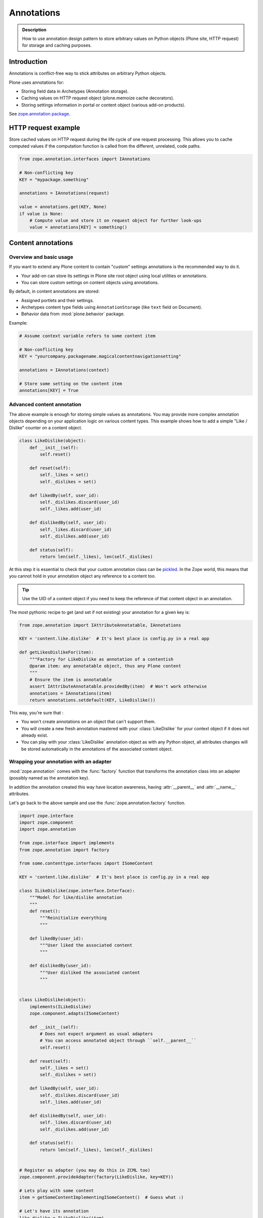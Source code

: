.. _annotations:

.. index:: ! annotation

============
 Annotations
============

.. admonition:: Description

   How to use annotation design pattern to store arbitrary values on Python
   objects (Plone site, HTTP request) for storage and caching purposes.


Introduction
============

Annotations is conflict-free way to stick attributes on arbitrary Python objects.

Plone uses annotations for:

* Storing field data in Archetypes (Annotation storage).

* Caching values on HTTP request object (plone.memoize cache decorators).

* Storing settings information in portal or content object (various add-on
  products).

See `zope.annotation package <https://pypi.python.org/pypi/zope.annotation/3.4.1>`_.

HTTP request example
====================

Store cached values on HTTP request during the life cycle of one request
processing.  This allows you to cache computed values if the computation
function is called from the different, unrelated, code paths.

.. code-block:: python

   from zope.annotation.interfaces import IAnnotations

   # Non-conflicting key
   KEY = "mypackage.something"

   annotations = IAnnotations(request)

   value = annotations.get(KEY, None)
   if value is None:
       # Compute value and store it on request object for further look-ups
       value = annotations[KEY] = something()

Content annotations
===================

Overview and basic usage
------------------------

If you want to extend any Plone content to contain "custom" settings annotations
is the recommended way to do it.

* Your add-on can store its settings in Plone site root object using local
  utilities or annotations.

* You can store custom settings on content objects using annotations.

By default, in content annotations are stored:

* Assigned portlets and their settings.

* Archetypes content type fields using ``AnnotationStorage`` (like ``text``
  field on Document).

* Behavior data from :mod:`plone.behavior` package.

Example:

.. code-block:: python

   # Assume context variable refers to some content item

   # Non-conflicting key
   KEY = "yourcompany.packagename.magicalcontentnavigationsetting"

   annotations = IAnnotations(context)

   # Store some setting on the content item
   annotations[KEY] = True

Advanced content annotation
---------------------------

The above example is enough for storing simple values as annotations. You may
provide more complex annotation objects depending on your application logic on
various content types. This example shows how to add a simple "Like / Dislike"
counter on a content object.

.. code-block:: python

   class LikeDislike(object):
       def __init__(self):
           self.reset()

       def reset(self):
           self._likes = set()
           self._dislikes = set()

       def likedBy(self, user_id):
           self._dislikes.discard(user_id)
           self._likes.add(user_id)

       def dislikedBy(self, user_id):
           self._likes.discard(user_id)
           self._dislikes.add(user_id)

       def status(self):
           return len(self._likes), len(self._dislikes)

At this step it is essential to check that your custom annotation class can be
`pickled
<http://docs.python.org/library/pickle.html#what-can-be-pickled-and-unpickled>`_. In
the Zope world, this means that you cannot hold in your annotation object any
reference to a content too.

.. tip::

   Use the UID of a content object if you need to keep the reference of that
   content object in an annotation.

The most pythonic recipe to get (and set if not existing) your annotation for a
given key is:

.. code-block:: python

   from zope.annotation import IAttributeAnnotatable, IAnnotations

   KEY = 'content.like.dislike'  # It's best place is config.py in a real app

   def getLikesDislikeFor(item):
       """Factory for LikeDislike as annotation of a contentish
       @param item: any annotatable object, thus any Plone content
       """
       # Ensure the item is annotatable
       assert IAttributeAnnotatable.providedBy(item)  # Won't work otherwise
       annotations = IAnnotations(item)
       return annotations.setdefault(KEY, LikeDislike())

This way, you're sure that :

* You won't create annotations on an object that can't support them.

* You will create a new fresh annotation mastered with your :class:`LikeDislike`
  for your context object if it does not already exist.

* You can play with your :class:`LikeDislike` annotation object as with any
  Python object, all attributes changes will be stored automatically in the
  annotations of the associated content object.

.. index:: adapter

Wrapping your annotation with an adapter
----------------------------------------

:mod:`zope.annotation` comes with the :func:`factory` function that transforms
the annotation class into an adapter (possibly named as the annotation key).

In addition the annotation created this way have location awareness, having
:attr:`__parent__` and :attr:`__name__` attributes.

Let's go back to the above sample and use the :func:`zope.annotation.factory`
function.

.. code-block:: python

   import zope.interface
   import zope.component
   import zope.annotation

   from zope.interface import implements
   from zope.annotation import factory

   from some.contenttype.interfaces import ISomeContent

   KEY = 'content.like.dislike'  # It's best place is config.py in a real app

   class ILikeDislike(zope.interface.Interface):
       """Model for like/dislike annotation
       """
       def reset():
           """Reinitialize everything
           """

       def likedBy(user_id):
           """User liked the associated content
           """

       def dislikedBy(user_id):
           """User disliked the associated content
           """


   class LikeDislike(object):
       implements(ILikeDislike)
       zope.component.adapts(ISomeContent)

       def __init__(self):
           # Does not expect argument as usual adapters
           # You can access annotated object through ``self.__parent__``
           self.reset()

       def reset(self):
           self._likes = set()
           self._dislikes = set()

       def likedBy(self, user_id):
           self._dislikes.discard(user_id)
           self._likes.add(user_id)

       def dislikedBy(self, user_id):
           self._likes.discard(user_id)
           self._dislikes.add(user_id)

       def status(self):
           return len(self._likes), len(self._dislikes)


   # Register as adapter (you may do this in ZCML too)
   zope.component.provideAdapter(factory(LikeDislike, key=KEY))

   # Lets play with some content
   item = getSomeContentImplementingISomeContent()  # Guess what :)

   # Let's have its annotation
   like_dislike = ILikeDislike(item)

   # Play with this annotation
   like_dislike.likedBy('joe')
   like_dislike.dislikedBy('jane')

   assert like_dislike.status() == (1, 1)
   assert like_dislike.__parent__ is item
   assert like_dislike.__name__ == KEY

.. tip::

   Read a full doc / test / demo of the :func:`zope.annotation.factory` in the
   :file:`README.txt` file in the root of :mod:`zope.annotation` package for
   more advanced usages.

Cleaning up content annotations
-------------------------------

.. warning ::

   If you store full Python objects in annotations you need to clean them up
   during your add-on uninstallation. Otherwise if Python code is not present
   you can no longer import or export Plone site (annotations are pickled
   objects in the database and pickles do no longer work if the code is not
   present).

How to clean up annotations on content objects:

.. code-block:: python

   def clean_up_content_annotations(portal, names):
       """
       Remove objects from content annotations in Plone site,

       This is mostly to remove objects which might make the site un-exportable
       when eggs / Python code has been removed.

       @param portal: Plone site object

       @param names: Names of the annotation entries to remove
       """

       output = StringIO()

       def recurse(context):
           """ Recurse through all content on Plone site """

           annotations = IAnnotations(context)

           #print  >> output, "Recusring to item:" + str(context)
           print annotations

           for name in names:
               if name in annotations:
                   print >> output, "Cleaning up annotation %s on item %s" % (name, context.absolute_url())
                   del annotations[name]

           # Make sure that we recurse to real folders only,
           # otherwise contentItems() might be acquired from higher level
           if IFolderish.providedBy(context):
               for id, item in context.contentItems():
                   recurse(item)

       recurse(portal)

       return output

Make your code persistence free
-------------------------------

There is one issue with the above methods: you are creating new persistent
classes so your data need your source code.
That makes your code hard to uninstall (have to keep the code BBB + cleaning
up the DB by walking throw all objects)

Another pattern to store data in annotations: Use already existing
persistent base code instead of creating your own.

Please use one of theses:

* BTrees
* PersistentList
* PersistentDict

This pattern is used by cioppino.twothumbs and collective.favoriting addons.

How to achieve this: https://gist.github.com/toutpt/7680498

Other resources
---------------

* https://plone.org/documentation/tutorial/embrace-and-extend-the-zope-3-way/annotations
